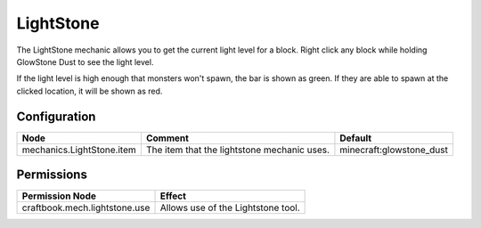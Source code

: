 ==========
LightStone
==========

The LightStone mechanic allows you to get the current light level for a block. Right click any block while holding GlowStone Dust to see the light level.

If the light level is high enough that monsters won't spawn, the bar is shown as green. If they are able to spawn at the clicked location, it will be shown as red.

Configuration
=============

========================= =========================================== ========================
Node                      Comment                                     Default
========================= =========================================== ========================
mechanics.LightStone.item The item that the lightstone mechanic uses. minecraft:glowstone_dust
========================= =========================================== ========================


Permissions
===========

+--------------------------------+-------------------------------------+
|  Permission Node               |  Effect                             |
+================================+=====================================+
|  craftbook.mech.lightstone.use |  Allows use of the Lightstone tool. |
+--------------------------------+-------------------------------------+
